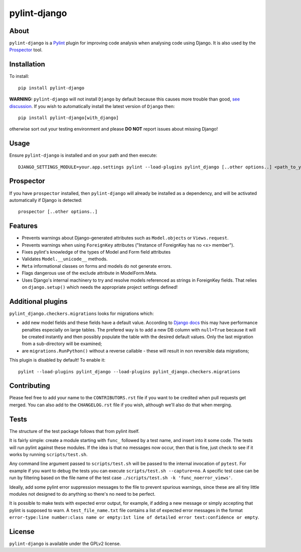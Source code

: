 pylint-django
=============

.. image:: https://travis-ci.org/PyCQA/pylint-django.svg?branch=master
    :target: https://travis-ci.org/PyCQA/pylint-django

.. image:: https://landscape.io/github/landscapeio/pylint-django/master/landscape.png
    :target: https://landscape.io/github/landscapeio/pylint-django

.. image:: https://coveralls.io/repos/PyCQA/pylint-django/badge.svg
    :target: https://coveralls.io/r/PyCQA/pylint-django

.. image:: https://img.shields.io/pypi/v/pylint-django.svg
    :target: https://pypi.python.org/pypi/pylint-django


About
-----

``pylint-django`` is a `Pylint <http://pylint.org>`__ plugin for improving code
analysis when analysing code using Django. It is also used by the
`Prospector <https://github.com/landscapeio/prospector>`__ tool.


Installation
------------

To install::

    pip install pylint-django


**WARNING:** ``pylint-django`` will not install ``Django`` by default because
this causes more trouble than good,
`see discussion <https://github.com/PyCQA/pylint-django/pull/132>`__. If you wish
to automatically install the latest version of ``Django`` then::

    pip install pylint-django[with_django]

otherwise sort out your testing environment and please **DO NOT** report issues
about missing Django!


Usage
-----

Ensure ``pylint-django`` is installed and on your path and then execute::

    DJANGO_SETTINGS_MODULE=your.app.settings pylint --load-plugins pylint_django [..other options..] <path_to_your_sources>


Prospector
----------

If you have ``prospector`` installed, then ``pylint-django`` will already be
installed as a dependency, and will be activated automatically if Django is
detected::

    prospector [..other options..]


Features
--------

* Prevents warnings about Django-generated attributes such as
  ``Model.objects`` or ``Views.request``.
* Prevents warnings when using ``ForeignKey`` attributes ("Instance of
  ForeignKey has no <x> member").
* Fixes pylint's knowledge of the types of Model and Form field attributes
* Validates ``Model.__unicode__`` methods.
* ``Meta`` informational classes on forms and models do not generate errors.
* Flags dangerous use of the exclude attribute in ModelForm.Meta.
* Uses Django's internal machinery to try and resolve models referenced as
  strings in ForeignKey fields. That relies on ``django.setup()`` which needs
  the appropriate project settings defined!


Additional plugins
------------------

``pylint_django.checkers.migrations`` looks for migrations which:

- add new model fields and these fields have a default value. According to
  `Django docs <https://docs.djangoproject.com/en/2.0/topics/migrations/#postgresql>`_
  this may have performance penalties especially on large tables. The prefered way
  is to add a new DB column with ``null=True`` because it will be created instantly
  and then possibly populate the table with the desired default values.
  Only the last migration from a sub-directory will be examined;
- are ``migrations.RunPython()`` without a reverse callable - these will result in
  non reversible data migrations;


This plugin is disabled by default! To enable it::

    pylint --load-plugins pylint_django --load-plugins pylint_django.checkers.migrations


Contributing
------------

Please feel free to add your name to the ``CONTRIBUTORS.rst`` file if you want to
be credited when pull requests get merged. You can also add to the
``CHANGELOG.rst`` file if you wish, although we'll also do that when merging.


Tests
-----

The structure of the test package follows that from pylint itself.

It is fairly simple: create a module starting with ``func_`` followed by
a test name, and insert into it some code. The tests will run pylint
against these modules. If the idea is that no messages now occur, then
that is fine, just check to see if it works by running ``scripts/test.sh``.

Any command line argument passed to ``scripts/test.sh`` will be passed to the internal invocation of ``pytest``.
For example if you want to debug the tests you can execute ``scripts/test.sh --capture=no``.
A specific test case can be run by filtering based on the file name of the test case ``./scripts/test.sh -k 'func_noerror_views'``.

Ideally, add some pylint error suppression messages to the file to prevent
spurious warnings, since these are all tiny little modules not designed to
do anything so there's no need to be perfect.

It is possible to make tests with expected error output, for example, if
adding a new message or simply accepting that pylint is supposed to warn.
A ``test_file_name.txt`` file contains a list of expected error messages in the
format
``error-type:line number:class name or empty:1st line of detailed error text:confidence or empty``.


License
-------

``pylint-django`` is available under the GPLv2 license.

